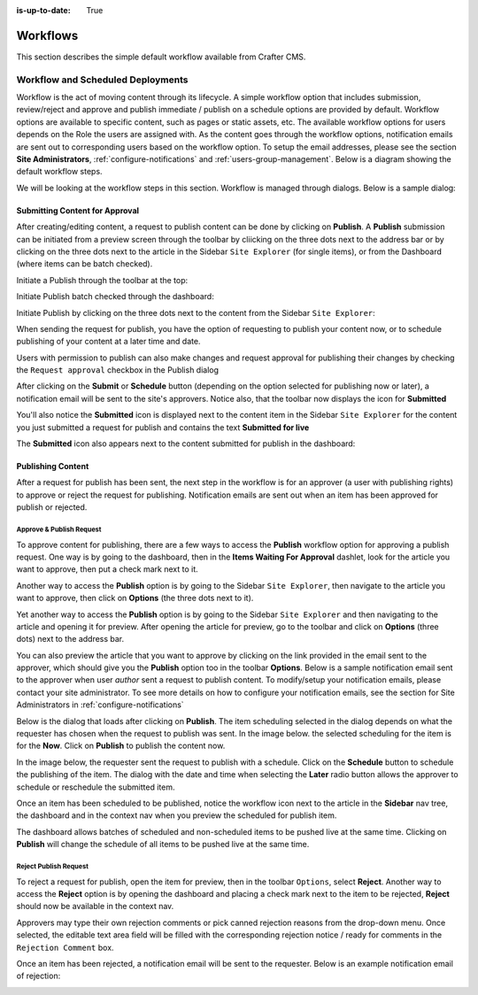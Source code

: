:is-up-to-date: True

.. index:: Workflows

..  _content_authors_workflows:

=========
Workflows
=========

This section describes the simple default workflow available from Crafter CMS.

----------------------------------
Workflow and Scheduled Deployments
----------------------------------

Workflow is the act of moving content through its lifecycle.  A simple workflow option that includes submission, review/reject and approve and publish immediate / publish on a schedule options are provided by default. Workflow options are available to specific content, such as pages or static assets, etc.  The available workflow options for users depends on the Role the users are assigned with.  As the content goes through the workflow options, notification emails are sent out to corresponding users based on the workflow option.  To setup the email addresses, please see the section **Site Administrators**, :ref:`configure-notifications` and  :ref:`users-group-management`. Below is a diagram showing the default workflow steps.

.. image:: /_static/images/page/page-workflow-diagram.jpg
    :width: 75 %
    :align: center
    :alt: Workflow - Diagram
    
We will be looking at the workflow steps in this section.  Workflow is managed through dialogs.  Below is a sample dialog:

.. image:: /_static/images/page/page-workflows.jpg
    :width: 65 %
    :align: center
    :alt: Workflow - Sample dialog



^^^^^^^^^^^^^^^^^^^^^^^^^^^^^^^
Submitting Content for Approval
^^^^^^^^^^^^^^^^^^^^^^^^^^^^^^^

After creating/editing content, a request to publish content can be done by clicking on **Publish**.  A **Publish** submission can be initiated from a preview screen through the toolbar by cliicking on the three dots next to the address bar or by clicking on the three dots next to the article in the Sidebar ``Site Explorer`` (for single items), or from the Dashboard (where items can be batch checked).

Initiate a Publish through the toolbar at the top:

.. image:: /_static/images/page/page-workflows-publish-1a.png
    :width: 85 %
    :align: center
    :alt: Workflow - Request publish through the toolbar at the top

.. image:: /_static/images/page/page-workflows-publish-1b.jpg
    :width: 85 %
    :align: center
    :alt: Workflow - Request publish through the toolbar at the top

Initiate Publish batch checked through the dashboard:

.. image:: /_static/images/page/page-workflows-publish2.png
    :width: 85 %
    :align: center
    :alt: Workflow - Request batch items for publish through Dashboard

Initiate Publish by clicking on the three dots next to the content from the Sidebar ``Site Explorer``:

.. image:: /_static/images/page/page-workflows-publish3a.png
    :width: 30 %
    :align: center
    :alt: Workflow - Request publish by right clicking on content in nav tree

.. image:: /_static/images/page/page-workflows-publish3b.jpg
    :width: 45 %
    :align: center
    :alt: Workflow - Request publish by right clicking on content in nav tree

When sending the request for publish, you have the option of requesting to publish your content now, or to schedule publishing of your content at a later time and date.

.. image:: /_static/images/page/page-workflows-request-publish-now.jpg
    :width: 65 %
    :align: center
    :alt: Workflow - Request publish now dialog

.. image:: /_static/images/page/page-workflows-request-publish-later.jpg
     :width: 65 %
     :align: center
     :alt: Workflow - Request publish later dialog

Users with permission to publish can also make changes and request approval for publishing their changes by checking the ``Request approval`` checkbox in the Publish dialog

.. image:: /_static/images/page/page-workflows-request-publish.jpg
     :width: 65 %
     :align: center
     :alt: Workflow - Request publish approval dialog


After clicking on the **Submit** or **Schedule** button (depending on the option selected for publishing now or later), a notification email will be sent to the site's approvers.  Notice also, that the toolbar now displays the icon for **Submitted**

.. image:: /_static/images/page/page-workflows-submitted-context-nav.jpg
     :width: 75 %
     :align: center
     :alt: Workflow - Request publish submitted context nav updated icon and text

You'll also notice the **Submitted** icon is displayed next to the content item in the Sidebar ``Site Explorer`` for the content you just submitted a request for publish and contains the text **Submitted for live**

.. image:: /_static/images/page/page-workflows-submitted-nav-tree.png
     :width: 25 %
     :align: center
     :alt: Workflow - Request publish submitted Sidebar nav tree content updated icon

The **Submitted** icon also appears next to the content submitted for publish in the dashboard:

.. image:: /_static/images/page/page-workflows-submitted-dashboard.png
     :width: 85 %
     :align: center
     :alt: Workflow - Request publish submitted dashboard updated icon


^^^^^^^^^^^^^^^^^^
Publishing Content
^^^^^^^^^^^^^^^^^^

After a request for publish has been sent, the next step in the workflow is for an approver (a user with publishing rights) to approve or reject the request for publishing.  Notification emails are sent out when an item has been approved for publish or rejected.

Approve & Publish Request
^^^^^^^^^^^^^^^^^^^^^^^^^
To approve content for publishing, there are a few ways to access the **Publish** workflow option for approving a publish request.
One way is by going to the dashboard, then in the **Items Waiting For Approval** dashlet, look for the article you want to approve, then put a check mark next to it.

.. image:: /_static/images/page/page-workflows-dashboard-approve.png
     :width: 75 %
     :align: center
     :alt: Workflow - Approve & publish dashboard option

Another way to access the **Publish** option is by going to the Sidebar ``Site Explorer``, then navigate to the article you want to approve, then click on **Options** (the three dots next to it).

.. image:: /_static/images/page/page-workflows-nav-tree-approve.jpg
     :width: 40 %
     :align: center
     :alt: Workflow - Approve & publish Sidebar nav tree option

Yet another way to access the **Publish** option is by going to the Sidebar ``Site Explorer`` and then navigating to the article and opening it for preview.  After opening the article for preview, go to the toolbar and click on **Options** (three dots) next to the address bar.

.. image:: /_static/images/page/page-workflows-context-nav-approve.jpg
     :width: 85 %
     :align: center
     :alt: Workflow - Approve & publish context nav option


You can also preview the article that you want to approve by clicking on the link provided in the email sent to the approver, which should give you the **Publish** option too in the toolbar **Options**.  Below is a sample notification email sent to the approver when user *author* sent a request to publish content.  To modify/setup your notification emails, please contact your site administrator.  To see more details on how to configure your notification emails, see the section for Site Administrators in :ref:`configure-notifications`

.. image:: /_static/images/page/page-workflows-notification-email-reviewer.png
     :width: 40 %
     :align: center
     :alt: Workflow - Notification email to approve/reject request to approver

Below is the dialog that loads after clicking on **Publish**.  The item scheduling selected in the dialog depends on what the requester has chosen when the request to publish was sent.  In the image below. the selected scheduling for the item is for the **Now**.  Click on **Publish** to publish the content now.

.. image:: /_static/images/page/page-workflows-approve-publish-now.jpg
     :width: 75 %
     :align: center
     :alt: Workflow - Approve publish now

In the image below, the requester sent the request to publish with a schedule.  Click on the **Schedule** button to schedule the publishing of the item.  The dialog with the date and time when selecting the **Later** radio button allows the approver to schedule or reschedule the submitted item.

.. image:: /_static/images/page/page-workflows-approve-publish-later.jpg
     :width: 75 %
     :align: center
     :alt: Workflow - Approve publish later

Once an item has been scheduled to be published, notice the workflow icon next to the article in the **Sidebar** nav tree, the dashboard and in the context nav when you preview the scheduled for publish item.

.. image:: /_static/images/page/page-workflows-context-nav-scheduled.png
     :width: 75 %
     :align: center
     :alt: Workflow - Context nav scheduled Icon

.. image:: /_static/images/page/page-workflows-dashboard-scheduled.png
     :width: 75 %
     :align: center
     :alt: Workflow - Dashboard scheduled Icon

.. image:: /_static/images/page/page-workflows-nav-tree-scheduled.png
     :width: 30 %
     :align: center
     :alt: Workflow - Nav tree scheduled Icon

The dashboard allows batches of scheduled and non-scheduled items to be pushed live at the same time.  Clicking on **Publish** will change the schedule of all items to be pushed live at the same time.

.. image:: /_static/images/page/page-workflows-batch-approve-request.jpg
     :width: 85 %
     :align: center
     :alt: Workflow - Batch approve request to publish

Reject Publish Request
^^^^^^^^^^^^^^^^^^^^^^

To reject a request for publish, open the item for preview, then in the toolbar ``Options``, select **Reject**.  Another way to access the **Reject** option is by opening the dashboard and placing a check mark next to the item to be rejected, **Reject** should now be available in the context nav.

.. image:: /_static/images/page/page-workflows-context-nav-reject.jpg
    :width: 75 %
    :align: center
    :alt: Workflow - Reject request to publish from toolbar

.. image:: /_static/images/page/page-workflows-dashboard-reject.jpg
    :width: 75 %
    :align: center
    :alt: Workflow - Reject request to publish from dashboard

.. image:: /_static/images/page/page-workflows-nav-tree-reject.jpg
    :width: 50 %
    :align: center
    :alt: Workflow - Reject request to publish from sidebar "Site Explorer"

Approvers may type their own rejection comments or pick canned rejection reasons from the drop-down menu. Once selected, the editable text area field will be filled with the corresponding rejection notice / ready for comments in the ``Rejection Comment`` box.

.. image:: /_static/images/page/page-workflows-reject.jpg
    :width: 65 %
    :align: center
    :alt: Workflow - Reject request to publish

Once an item has been rejected, a notification email will be sent to the requester.  Below is an example notification email of rejection:

.. image:: /_static/images/page/page-workflows-reject-notification-email.png
    :width: 75 %
    :align: center
    :alt: Workflow - Rejection notification email


